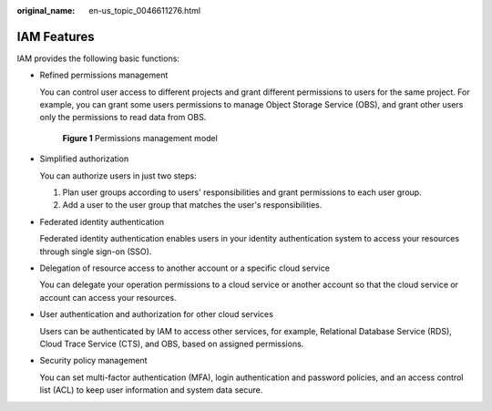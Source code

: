 :original_name: en-us_topic_0046611276.html

.. _en-us_topic_0046611276:

IAM Features
============

IAM provides the following basic functions:

-  Refined permissions management

   You can control user access to different projects and grant different permissions to users for the same project. For example, you can grant some users permissions to manage Object Storage Service (OBS), and grant other users only the permissions to read data from OBS.


   .. figure:: /_static/images/en-us_image_0000001420034729.png
      :alt: **Figure 1** Permissions management model

      **Figure 1** Permissions management model

-  Simplified authorization

   You can authorize users in just two steps:

   #. Plan user groups according to users' responsibilities and grant permissions to each user group.
   #. Add a user to the user group that matches the user's responsibilities.

-  Federated identity authentication

   Federated identity authentication enables users in your identity authentication system to access your resources through single sign-on (SSO).

-  Delegation of resource access to another account or a specific cloud service

   You can delegate your operation permissions to a cloud service or another account so that the cloud service or account can access your resources.

-  User authentication and authorization for other cloud services

   Users can be authenticated by IAM to access other services, for example, Relational Database Service (RDS), Cloud Trace Service (CTS), and OBS, based on assigned permissions.

-  Security policy management

   You can set multi-factor authentication (MFA), login authentication and password policies, and an access control list (ACL) to keep user information and system data secure.
